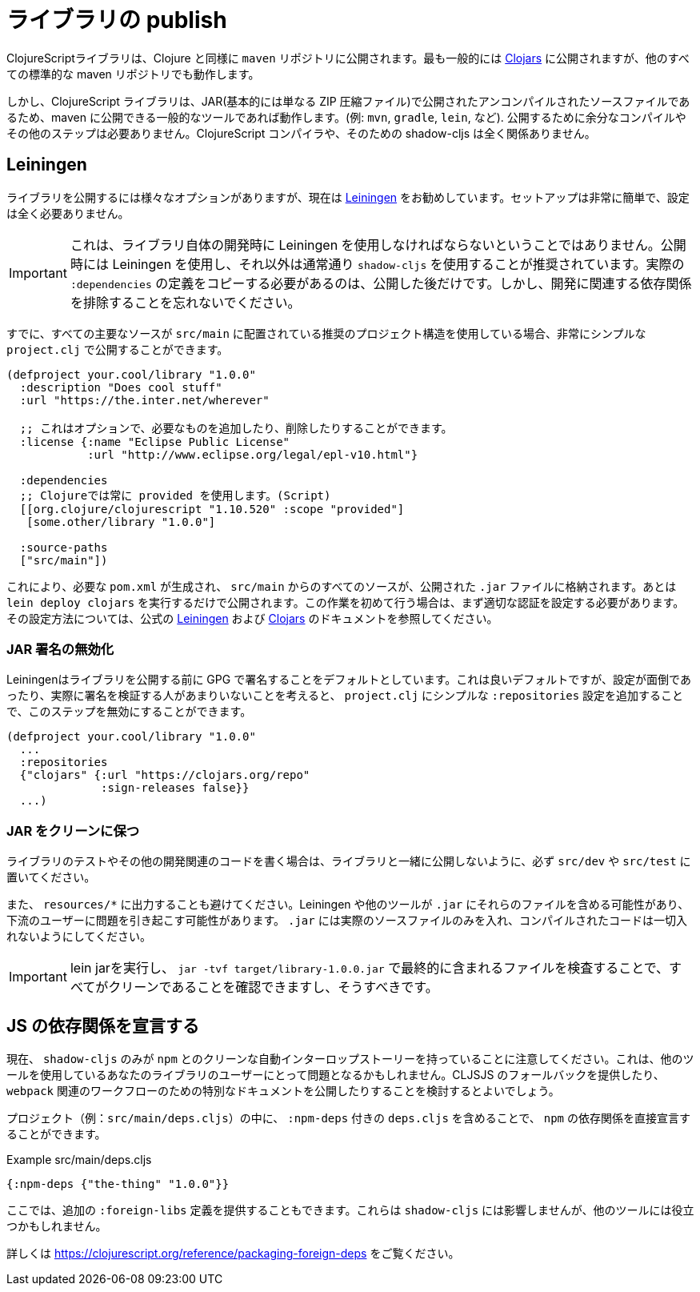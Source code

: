 # ライブラリの publish [[publish]]

//Publishing Libraries [[publish]]

////
ClojureScript libraries are published to `maven` repositories just like Clojure. Most commonly they are published to https://clojars.org/[Clojars] but all other standard maven repositories work too.
////
ClojureScriptライブラリは、Clojure と同様に `maven` リポジトリに公開されます。最も一般的には https://clojars.org/[Clojars] に公開されますが、他のすべての標準的な maven リポジトリでも動作します。

////
`shadow-cljs` itself does not have direct support for publishing but since ClojureScript libraries are just uncompiled source files published in a JAR (basically just a ZIP compressed file) any common tool that is able to publish to maven will work. (eg. `mvn`, `gradle`, `lein`, etc). No extra compilation or other steps are required to publish. The ClojureScript compiler and therefore shadow-cljs is not involved at all.
////
しかし、ClojureScript ライブラリは、JAR(基本的には単なる ZIP 圧縮ファイル)で公開されたアンコンパイルされたソースファイルであるため、maven に公開できる一般的なツールであれば動作します。(例: `mvn`, `gradle`, `lein`, など). 公開するために余分なコンパイルやその他のステップは必要ありません。ClojureScript コンパイラや、そのための shadow-cljs は全く関係ありません。

## Leiningen [[publish-lein]]

////
There are a variety of options to publish libraries and I currently recommend https://leiningen.org/[Leiningen] . The setup is very straightforward and doesn't require much configuration at all.
////
ライブラリを公開するには様々なオプションがありますが、現在は https://leiningen.org/[Leiningen] をお勧めしています。セットアップは非常に簡単で、設定は全く必要ありません。

////
IMPORTANT: This does not mean that you have to use Leiningen during development of the library itself. It is recommended to just use Leiningen for publishing but use `shadow-cljs` normally otherwise. You'll only need to copy the actual `:dependencies` definition once you publish. Remember to keep development related dependencies out though.
////
IMPORTANT: これは、ライブラリ自体の開発時に Leiningen を使用しなければならないということではありません。公開時には Leiningen を使用し、それ以外は通常通り `shadow-cljs` を使用することが推奨されています。実際の `:dependencies` の定義をコピーする必要があるのは、公開した後だけです。しかし、開発に関連する依存関係を排除することを忘れないでください。

////
Assuming you are already using the recommended project structure where all your primary sources are located in `src/main` you can publish with a very simple `project.clj`.
////
すでに、すべての主要なソースが `src/main` に配置されている推奨のプロジェクト構造を使用している場合、非常にシンプルな `project.clj` で公開することができます。

////
```clojure
(defproject your.cool/library "1.0.0"
  :description "Does cool stuff"
  :url "https://the.inter.net/wherever"

  ;; this is optional, add what you want or remove it
  :license {:name "Eclipse Public License"
            :url "http://www.eclipse.org/legal/epl-v10.html"}

  :dependencies
  ;; always use "provided" for Clojure(Script)
  [[org.clojure/clojurescript "1.10.520" :scope "provided"]
   [some.other/library "1.0.0"]

  :source-paths
  ["src/main"])
```
////

```clojure
(defproject your.cool/library "1.0.0"
  :description "Does cool stuff"
  :url "https://the.inter.net/wherever"

  ;; これはオプションで、必要なものを追加したり、削除したりすることができます。
  :license {:name "Eclipse Public License"
            :url "http://www.eclipse.org/legal/epl-v10.html"}

  :dependencies
  ;; Clojureでは常に provided を使用します。(Script)
  [[org.clojure/clojurescript "1.10.520" :scope "provided"]
   [some.other/library "1.0.0"]

  :source-paths
  ["src/main"])
```

////
This will generate the required `pom.xml` and put all sources from `src/main` into the published `.jar` file. All you need to run is `lein deploy clojars` to publish it. When doing this for the first time you'll first need to setup proper authentication. Please refer to the official  https://github.com/technomancy/leiningen/blob/stable/doc/DEPLOY.md[Leiningen] and https://github.com/clojars/clojars-web/wiki/Tutorial[Clojars] documentation on how to set that up.
////
これにより、必要な `pom.xml` が生成され、 `src/main` からのすべてのソースが、公開された `.jar` ファイルに格納されます。あとは `lein deploy clojars` を実行するだけで公開されます。この作業を初めて行う場合は、まず適切な認証を設定する必要があります。その設定方法については、公式の https://github.com/technomancy/leiningen/blob/stable/doc/DEPLOY.md[Leiningen] および https://github.com/clojars/clojars-web/wiki/Tutorial[Clojars] のドキュメントを参照してください。

### JAR 署名の無効化
//Disable JAR Signing

////
Leiningen defaults to signing libraries via GPG before publishing which is a good default but given that this can be a hassle to setup and not many people are actually verifying the signatures you can disable that step via adding a simple `:repositories` config to the `project.clj`.
////
Leiningenはライブラリを公開する前に GPG で署名することをデフォルトとしています。これは良いデフォルトですが、設定が面倒であったり、実際に署名を検証する人があまりいないことを考えると、 `project.clj` にシンプルな `:repositories` 設定を追加することで、このステップを無効にすることができます。

```clojure
(defproject your.cool/library "1.0.0"
  ...
  :repositories
  {"clojars" {:url "https://clojars.org/repo"
              :sign-releases false}}
  ...)
```

### JAR をクリーンに保つ
//Keep your JAR clean

////
If you write tests or user other development related code for your library make sure to keep them in `src/dev` or `src/test` to avoid publishing them together with the library.
////
ライブラリのテストやその他の開発関連のコードを書く場合は、ライブラリと一緒に公開しないように、必ず `src/dev` や `src/test` に置いてください。

////
Also avoid generating output to `resources/*` since Leiningen and other tools may include those files into the `.jar` which may cause problems for downstream users. Your `.jar` should ONLY contains the actual source files, no compiled code at all.
////
また、 `resources/*` に出力することも避けてください。Leiningen や他のツールが `.jar` にそれらのファイルを含める可能性があり、下流のユーザーに問題を引き起こす可能性があります。 `.jar` には実際のソースファイルのみを入れ、コンパイルされたコードは一切入れないようにしてください。

////
IMPORTANT: You can and should verify that everything is clean by running `lein jar` and inspecting the files that end up in it via `jar -tvf target/library-1.0.0.jar`.
////
IMPORTANT: lein jarを実行し、 `jar -tvf target/library-1.0.0.jar` で最終的に含まれるファイルを検査することで、すべてがクリーンであることを確認できますし、そうすべきです。

## JS の依存関係を宣言する [[publish-deps-cljs]]
// Declaring JS dependencies [[publish-deps-cljs]]

////
Please note that currently only `shadow-cljs` has a clean automatic interop story with `npm`. That may represent a problem for users of your libraries using other tools. You may want to consider providing a CLJSJS fallback and/or publishing extra documentation for `webpack` related workflows.
////
現在、 `shadow-cljs` のみが `npm` とのクリーンな自動インターロップストーリーを持っていることに注意してください。これは、他のツールを使用しているあなたのライブラリのユーザーにとって問題となるかもしれません。CLJSJS のフォールバックを提供したり、 `webpack` 関連のワークフローのための特別なドキュメントを公開したりすることを検討するとよいでしょう。

////
You can declare `npm` dependencies directly by including a `deps.cljs` with `:npm-deps` in your project (eg. `src/main/deps.cljs`).
////
プロジェクト（例：`src/main/deps.cljs`）の中に、 `:npm-deps` 付きの `deps.cljs` を含めることで、 `npm` の依存関係を直接宣言することができます。

////
.Example src/main/deps.cljs
////
.Example src/main/deps.cljs

```clojure
{:npm-deps {"the-thing" "1.0.0"}}
```

////
You can also provide extra `:foreign-libs` definitions here. They won't affect `shadow-cljs` but might help other tools.
////
ここでは、追加の `:foreign-libs` 定義を提供することもできます。これらは `shadow-cljs` には影響しませんが、他のツールには役立つかもしれません。

////
See https://clojurescript.org/reference/packaging-foreign-deps for more info.
////
詳しくは https://clojurescript.org/reference/packaging-foreign-deps をご覧ください。

